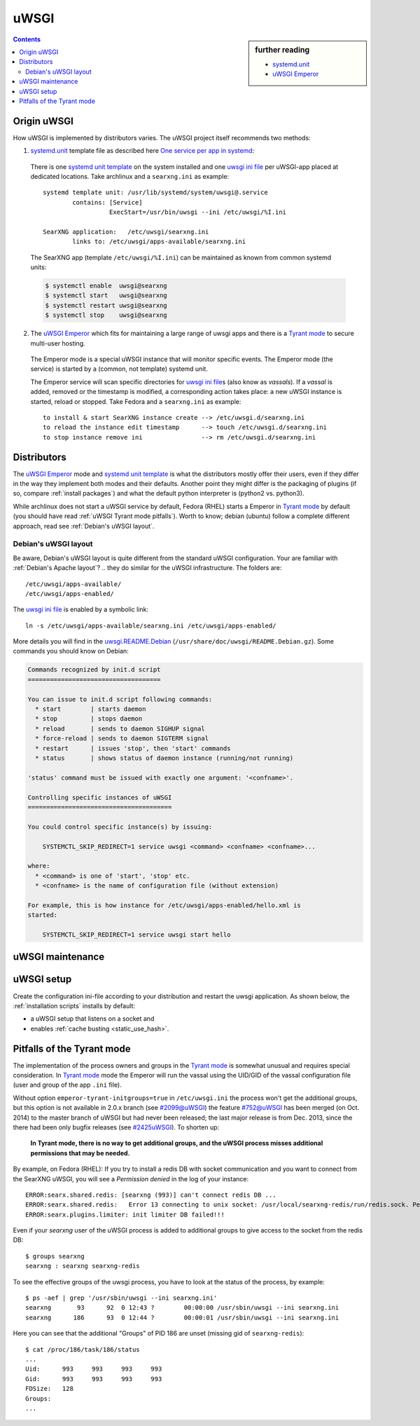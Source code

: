 .. _searxng uwsgi:

=====
uWSGI
=====

.. sidebar:: further reading

   - `systemd.unit`_
   - `uWSGI Emperor`_

.. contents:: Contents
   :depth: 2
   :local:
   :backlinks: entry


.. _systemd.unit: https://www.freedesktop.org/software/systemd/man/systemd.unit.html
.. _One service per app in systemd:
    https://uwsgi-docs.readthedocs.io/en/latest/Systemd.html#one-service-per-app-in-systemd
.. _uWSGI Emperor:
    https://uwsgi-docs.readthedocs.io/en/latest/Emperor.html
.. _uwsgi ini file:
   https://uwsgi-docs.readthedocs.io/en/latest/Configuration.html#ini-files
.. _systemd unit template:
   http://0pointer.de/blog/projects/instances.html


Origin uWSGI
============

.. _Tyrant mode:
   https://uwsgi-docs.readthedocs.io/en/latest/Emperor.html#tyrant-mode-secure-multi-user-hosting

How uWSGI is implemented by distributors varies. The uWSGI project itself
recommends two methods:

1. `systemd.unit`_ template file as described here `One service per app in systemd`_:

  There is one `systemd unit template`_ on the system installed and one `uwsgi
  ini file`_ per uWSGI-app placed at dedicated locations.  Take archlinux and a
  ``searxng.ini`` as example::

    systemd template unit: /usr/lib/systemd/system/uwsgi@.service
            contains: [Service]
                      ExecStart=/usr/bin/uwsgi --ini /etc/uwsgi/%I.ini

    SearXNG application:   /etc/uwsgi/searxng.ini
            links to: /etc/uwsgi/apps-available/searxng.ini

  The SearXNG app (template ``/etc/uwsgi/%I.ini``) can be maintained as known
  from common systemd units:

  .. code:: sh

     $ systemctl enable  uwsgi@searxng
     $ systemctl start   uwsgi@searxng
     $ systemctl restart uwsgi@searxng
     $ systemctl stop    uwsgi@searxng

2. The `uWSGI Emperor`_ which fits for maintaining a large range of uwsgi
   apps and there is a `Tyrant mode`_ to secure multi-user hosting.

  The Emperor mode is a special uWSGI instance that will monitor specific
  events.  The Emperor mode (the service) is started by a (common, not template)
  systemd unit.

  The Emperor service will scan specific directories for `uwsgi ini file`_\s
  (also know as *vassals*).  If a *vassal* is added, removed or the timestamp is
  modified, a corresponding action takes place: a new uWSGI instance is started,
  reload or stopped.  Take Fedora and a ``searxng.ini`` as example::

    to install & start SearXNG instance create --> /etc/uwsgi.d/searxng.ini
    to reload the instance edit timestamp      --> touch /etc/uwsgi.d/searxng.ini
    to stop instance remove ini                --> rm /etc/uwsgi.d/searxng.ini


Distributors
============

The `uWSGI Emperor`_ mode and `systemd unit template`_ is what the distributors
mostly offer their users, even if they differ in the way they implement both
modes and their defaults.  Another point they might differ is the packaging of
plugins (if so, compare :ref:`install packages`) and what the default python
interpreter is (python2 vs. python3).

While archlinux does not start a uWSGI service by default, Fedora (RHEL) starts
a Emperor in `Tyrant mode`_ by default (you should have read :ref:`uWSGI Tyrant
mode pitfalls`).  Worth to know; debian (ubuntu) follow a complete different
approach, read see :ref:`Debian's uWSGI layout`.

.. _Debian's uWSGI layout:

Debian's uWSGI layout
---------------------

.. _uwsgi.README.Debian:
    https://salsa.debian.org/uwsgi-team/uwsgi/-/raw/debian/latest/debian/uwsgi.README.Debian

Be aware, Debian's uWSGI layout is quite different from the standard uWSGI
configuration.  Your are familiar with :ref:`Debian's Apache layout`? .. they do
similar for the uWSGI infrastructure. The folders are::

    /etc/uwsgi/apps-available/
    /etc/uwsgi/apps-enabled/

The `uwsgi ini file`_ is enabled by a symbolic link::

  ln -s /etc/uwsgi/apps-available/searxng.ini /etc/uwsgi/apps-enabled/

More details you will find in the uwsgi.README.Debian_
(``/usr/share/doc/uwsgi/README.Debian.gz``).  Some commands you should know on
Debian:

.. code:: none

    Commands recognized by init.d script
    ====================================

    You can issue to init.d script following commands:
      * start        | starts daemon
      * stop         | stops daemon
      * reload       | sends to daemon SIGHUP signal
      * force-reload | sends to daemon SIGTERM signal
      * restart      | issues 'stop', then 'start' commands
      * status       | shows status of daemon instance (running/not running)

    'status' command must be issued with exactly one argument: '<confname>'.

    Controlling specific instances of uWSGI
    =======================================

    You could control specific instance(s) by issuing:

        SYSTEMCTL_SKIP_REDIRECT=1 service uwsgi <command> <confname> <confname>...

    where:
      * <command> is one of 'start', 'stop' etc.
      * <confname> is the name of configuration file (without extension)

    For example, this is how instance for /etc/uwsgi/apps-enabled/hello.xml is
    started:

        SYSTEMCTL_SKIP_REDIRECT=1 service uwsgi start hello


.. _uWSGI maintenance:

uWSGI maintenance
=================

.. tabs::

   .. group-tab:: Ubuntu / debian

      .. kernel-include:: $DOCS_BUILD/includes/searxng.rst
         :start-after: START searxng uwsgi-description ubuntu-20.04
         :end-before: END searxng uwsgi-description ubuntu-20.04

   .. hotfix: a bug group-tab need this comment

   .. group-tab:: Arch Linux

      .. kernel-include:: $DOCS_BUILD/includes/searxng.rst
         :start-after: START searxng uwsgi-description arch
         :end-before: END searxng uwsgi-description arch

   .. hotfix: a bug group-tab need this comment

   .. group-tab::  Fedora / RHEL

      .. kernel-include:: $DOCS_BUILD/includes/searxng.rst
         :start-after: START searxng uwsgi-description fedora
         :end-before: END searxng uwsgi-description fedora


.. _uwsgi setup:

uWSGI setup
===========

Create the configuration ini-file according to your distribution and restart the
uwsgi application.  As shown below, the :ref:`installation scripts` installs by
default:

- a uWSGI setup that listens on a socket and
- enables :ref:`cache busting <static_use_hash>`.

.. tabs::

   .. group-tab:: Ubuntu / debian

      .. kernel-include:: $DOCS_BUILD/includes/searxng.rst
         :start-after: START searxng uwsgi-appini ubuntu-20.04
         :end-before: END searxng uwsgi-appini ubuntu-20.04

   .. hotfix: a bug group-tab need this comment

   .. group-tab:: Arch Linux

      .. kernel-include:: $DOCS_BUILD/includes/searxng.rst
         :start-after: START searxng uwsgi-appini arch
         :end-before: END searxng uwsgi-appini arch

   .. hotfix: a bug group-tab need this comment

   .. group-tab::  Fedora / RHEL

      .. kernel-include:: $DOCS_BUILD/includes/searxng.rst
         :start-after: START searxng uwsgi-appini fedora
         :end-before: END searxng uwsgi-appini fedora


.. _uWSGI Tyrant mode pitfalls:

Pitfalls of the Tyrant mode
===========================

The implementation of the process owners and groups in the `Tyrant mode`_ is
somewhat unusual and requires special consideration.  In `Tyrant mode`_ mode the
Emperor will run the vassal using the UID/GID of the vassal configuration file
(user and group of the app ``.ini`` file).

.. _#2099@uWSGI: https://github.com/unbit/uwsgi/issues/2099
.. _#752@uWSGI: https://github.com/unbit/uwsgi/pull/752
.. _#2425uWSGI: https://github.com/unbit/uwsgi/issues/2425

Without option ``emperor-tyrant-initgroups=true`` in ``/etc/uwsgi.ini`` the
process won't get the additional groups, but this option is not available in
2.0.x branch (see `#2099@uWSGI`_) the feature `#752@uWSGI`_ has been merged (on
Oct. 2014) to the master branch of uWSGI but had never been released; the last
major release is from Dec. 2013, since the there had been only bugfix releases
(see `#2425uWSGI`_). To shorten up:

  **In Tyrant mode, there is no way to get additional groups, and the uWSGI
  process misses additional permissions that may be needed.**

By example, on Fedora (RHEL): If you try to install a redis DB with socket
communication and you want to connect from the SearXNG uWSGI, you will see a
*Permission denied* in the log of your instance::

  ERROR:searx.shared.redis: [searxng (993)] can't connect redis DB ...
  ERROR:searx.shared.redis:   Error 13 connecting to unix socket: /usr/local/searxng-redis/run/redis.sock. Permission denied.
  ERROR:searx.plugins.limiter: init limiter DB failed!!!

Even if your *searxng* user of the uWSGI process is added to additional groups
to give access to the socket from the redis DB::

  $ groups searxng
  searxng : searxng searxng-redis

To see the effective groups of the uwsgi process, you have to look at the status
of the process, by example::

  $ ps -aef | grep '/usr/sbin/uwsgi --ini searxng.ini'
  searxng       93      92  0 12:43 ?        00:00:00 /usr/sbin/uwsgi --ini searxng.ini
  searxng      186      93  0 12:44 ?        00:00:01 /usr/sbin/uwsgi --ini searxng.ini

Here you can see that the additional "Groups" of PID 186 are unset (missing gid
of ``searxng-redis``)::

  $ cat /proc/186/task/186/status
  ...
  Uid:      993     993     993     993
  Gid:      993     993     993     993
  FDSize:   128
  Groups:
  ...

